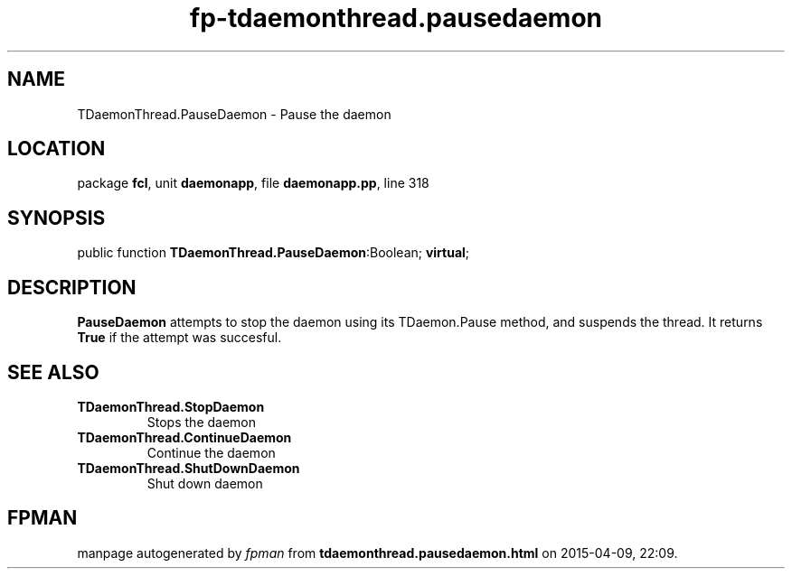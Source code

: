 .\" file autogenerated by fpman
.TH "fp-tdaemonthread.pausedaemon" 3 "2014-03-14" "fpman" "Free Pascal Programmer's Manual"
.SH NAME
TDaemonThread.PauseDaemon - Pause the daemon
.SH LOCATION
package \fBfcl\fR, unit \fBdaemonapp\fR, file \fBdaemonapp.pp\fR, line 318
.SH SYNOPSIS
public function \fBTDaemonThread.PauseDaemon\fR:Boolean; \fBvirtual\fR;
.SH DESCRIPTION
\fBPauseDaemon\fR attempts to stop the daemon using its TDaemon.Pause method, and suspends the thread. It returns \fBTrue\fR if the attempt was succesful.


.SH SEE ALSO
.TP
.B TDaemonThread.StopDaemon
Stops the daemon
.TP
.B TDaemonThread.ContinueDaemon
Continue the daemon
.TP
.B TDaemonThread.ShutDownDaemon
Shut down daemon

.SH FPMAN
manpage autogenerated by \fIfpman\fR from \fBtdaemonthread.pausedaemon.html\fR on 2015-04-09, 22:09.

